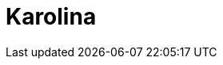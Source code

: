 = Karolina
:page-layout: toolboxes
:page-tags: toolbox, catalog, karolina
:parent-catalogs: supercomputers
:page-illustration: karolina:karolina.jpg
